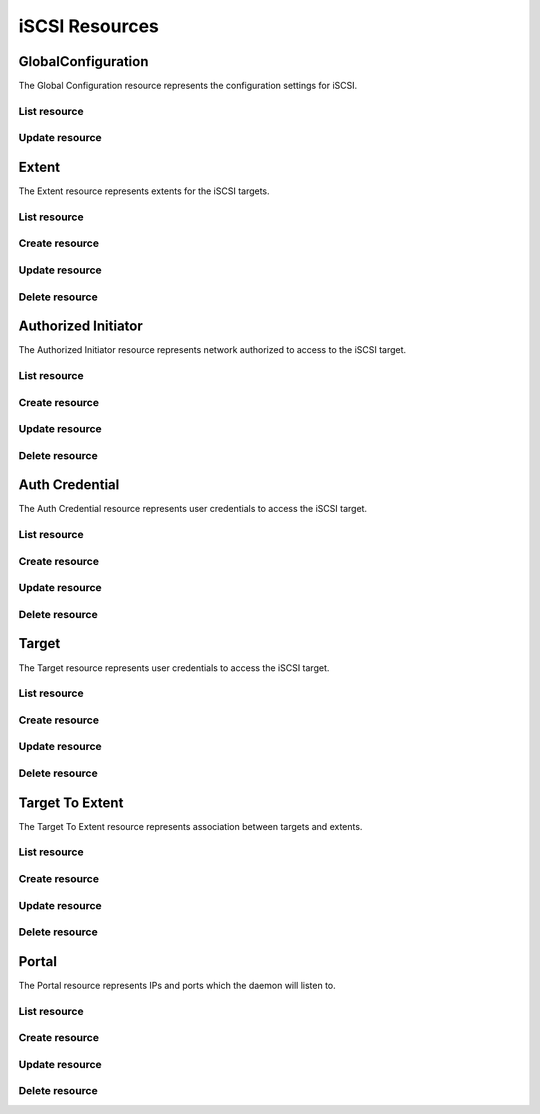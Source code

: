 ===============
iSCSI Resources
===============


GlobalConfiguration
-------------------

The Global Configuration resource represents the configuration settings for
iSCSI.

List resource
+++++++++++++

.. http:get:: /api/v1.0/services/iscsi/globalconfiguration/

   Returns the iSCSI Global Configuration settings dictionary.

   **Example request**:

   .. sourcecode:: http

      GET /api/v1.0/services/iscsi/globalconfiguration/ HTTP/1.1
      Content-Type: application/json

   **Example response**:

   .. sourcecode:: http

      HTTP/1.1 200 OK
      Vary: Accept
      Content-Type: application/json

        {
                "iscsi_discoveryauthmethod": "None",
                "iscsi_basename": "iqn.2011-03.org.example.istgt",
                "iscsi_discoveryauthgroup": null,
                "id": 1
        }

   :resheader Content-Type: content type of the response
   :statuscode 200: no error


Update resource
+++++++++++++++

.. http:put:: /api/v1.0/services/iscsi/globalconfiguration/

   Update Global Configuration.

   **Example request**:

   .. sourcecode:: http

      PUT /api/v1.0/services/iscsi/globalconfiguration/ HTTP/1.1
      Content-Type: application/json

        {
                "iscsi_maxconnect": 16
        }

   **Example response**:

   .. sourcecode:: http

      HTTP/1.1 200 OK
      Vary: Accept
      Content-Type: application/json

        {
                "iscsi_discoveryauthmethod": "None",
                "iscsi_basename": "iqn.2011-03.org.example.istgt",
                "iscsi_discoveryauthgroup": null,
                "id": 1
        }

   :json string iscsi_basename: base name (e.g. iqn.2007-09.jp.ne.peach.istgt, see RFC 3720 and 3721 for details)
   :json string iscsi_discoveryauthmethod: None, Auto, CHAP, CHAP Mutual
   :json string iscsi_discoveryauthgroup: id of auth group
   :reqheader Content-Type: the request content type
   :resheader Content-Type: the response content type
   :statuscode 202: no error



Extent
----------

The Extent resource represents extents for the iSCSI targets.

List resource
+++++++++++++

.. http:get:: /api/v1.0/services/iscsi/extent/

   Returns a list of all extents.

   **Example request**:

   .. sourcecode:: http

      GET /api/v1.0/services/iscsi/extent/ HTTP/1.1
      Content-Type: application/json

   **Example response**:

   .. sourcecode:: http

      HTTP/1.1 200 OK
      Vary: Accept
      Content-Type: application/json

      [
        {
                "iscsi_target_extent_comment": "",
                "iscsi_target_extent_type": "File",
                "iscsi_target_extent_name": "extent",
                "iscsi_target_extent_filesize": "10MB",
                "id": 1,
                "iscsi_target_extent_path": "/mnt/tank/iscsi"
        }
      ]

   :query offset: offset number. default is 0
   :query limit: limit number. default is 30
   :resheader Content-Type: content type of the response
   :statuscode 200: no error


Create resource
+++++++++++++++

.. http:post:: /api/v1.0/services/iscsi/extent/

   Creates a new extent and returns the new extent object.

   **Example request**:

   .. sourcecode:: http

      POST /api/v1.0/services/iscsi/extent/ HTTP/1.1
      Content-Type: application/json

        {
                "iscsi_target_extent_type": "File",
                "iscsi_target_extent_name": "extent",
                "iscsi_target_extent_filesize": "10MB",
                "iscsi_target_extent_path": "/mnt/tank/iscsi"
        }

   **Example response**:

   .. sourcecode:: http

      HTTP/1.1 201 Created
      Vary: Accept
      Content-Type: application/json

        {
                "iscsi_target_extent_comment": "",
                "iscsi_target_extent_type": "File",
                "iscsi_target_extent_name": "extent",
                "iscsi_target_extent_filesize": "10MB",
                "id": 1,
                "iscsi_target_extent_path": "/mnt/tank/iscsi"
        }

   :json string iscsi_target_extent_name: identifier of the extent
   :json string iscsi_target_extent_type: File, Device, ZFS Volume
   :json string iscsi_target_extent_path: path to the extent
   :json string iscsi_target_extent_filesize: size of extent, 0 means auto, a raw number is bytes, or suffix with KB, MB, TB for convenience
   :json string iscsi_target_extent_comment: user description
   :reqheader Content-Type: the request content type
   :resheader Content-Type: the response content type
   :statuscode 201: no error


Update resource
+++++++++++++++

.. http:put:: /api/v1.0/services/iscsi/extent/(int:id)/

   Update extent `id`.

   **Example request**:

   .. sourcecode:: http

      PUT /api/v1.0/services/iscsi/extent/1/ HTTP/1.1
      Content-Type: application/json

        {
                "iscsi_target_extent_filesize": "20MB"
        }

   **Example response**:

   .. sourcecode:: http

      HTTP/1.1 200 OK
      Vary: Accept
      Content-Type: application/json

        {
                "iscsi_target_extent_comment": "",
                "iscsi_target_extent_type": "File",
                "iscsi_target_extent_name": "extent",
                "iscsi_target_extent_filesize": "20MB",
                "id": 1,
                "iscsi_target_extent_path": "/mnt/tank/iscsi"
        }

   :json string iscsi_target_extent_name: identifier of the extent
   :json string iscsi_target_extent_type: File, Device, ZFS Volume
   :json string iscsi_target_extent_path: path to the extent
   :json string iscsi_target_extent_filesize: size of extent, 0 means auto, a raw number is bytes, or suffix with KB, MB, TB for convenience
   :json string iscsi_target_extent_comment: user description
   :reqheader Content-Type: the request content type
   :resheader Content-Type: the response content type
   :statuscode 202: no error


Delete resource
+++++++++++++++

.. http:delete:: /api/v1.0/services/iscsi/extent/(int:id)/

   Delete extent `id`.

   **Example request**:

   .. sourcecode:: http

      DELETE /api/v1.0/services/iscsi/extent/1/ HTTP/1.1
      Content-Type: application/json

   **Example response**:

   .. sourcecode:: http

      HTTP/1.1 204 No Response
      Vary: Accept
      Content-Type: application/json

   :statuscode 204: no error


Authorized Initiator
--------------------

The Authorized Initiator resource represents network authorized to access to the iSCSI target.

List resource
+++++++++++++

.. http:get:: /api/v1.0/services/iscsi/authorizedinitiator/

   Returns a list of all authorized initiators.

   **Example request**:

   .. sourcecode:: http

      GET /api/v1.0/services/iscsi/authorizedinitiator/ HTTP/1.1
      Content-Type: application/json

   **Example response**:

   .. sourcecode:: http

      HTTP/1.1 200 OK
      Vary: Accept
      Content-Type: application/json

      [
        {
                "iscsi_target_initiator_initiators": "ALL",
                "iscsi_target_initiator_comment": "",
                "iscsi_target_initiator_auth_network": "ALL",
                "id": 1,
                "iscsi_target_initiator_tag": 1
        }
      ]

   :query offset: offset number. default is 0
   :query limit: limit number. default is 30
   :resheader Content-Type: content type of the response
   :statuscode 200: no error


Create resource
+++++++++++++++

.. http:post:: /api/v1.0/services/iscsi/authorizedinitiator/

   Creates a new authorized initiator and returns the new object.

   **Example request**:

   .. sourcecode:: http

      POST /api/v1.0/services/iscsi/authorizedinitiator/ HTTP/1.1
      Content-Type: application/json

        {
                "iscsi_target_initiator_initiators": "ALL",
                "iscsi_target_initiator_auth_network": "ALL",
        }

   **Example response**:

   .. sourcecode:: http

      HTTP/1.1 201 Created
      Vary: Accept
      Content-Type: application/json

        {
                "iscsi_target_initiator_initiators": "ALL",
                "iscsi_target_initiator_comment": "",
                "iscsi_target_initiator_auth_network": "ALL",
                "id": 1,
                "iscsi_target_initiator_tag": 1
        }

   :json string iscsi_target_initiator_initiators: initiator authorized to access to the iSCSI target
   :json string iscsi_target_initiator_auth_network: network authorized to access to the iSCSI target, it takes IP or CIDR addresses or "ALL" for any IPs
   :json string scsi_target_initiator_comment: description for your reference
   :reqheader Content-Type: the request content type
   :resheader Content-Type: the response content type
   :statuscode 201: no error


Update resource
+++++++++++++++

.. http:put:: /api/v1.0/services/iscsi/authorizedinitiator/(int:id)/

   Update authorized initiator `id`.

   **Example request**:

   .. sourcecode:: http

      PUT /api/v1.0/services/iscsi/authorizedinitiator/1/ HTTP/1.1
      Content-Type: application/json

        {
                "iscsi_target_initiator_auth_network": "192.168.3.0/24"
        }

   **Example response**:

   .. sourcecode:: http

      HTTP/1.1 200 OK
      Vary: Accept
      Content-Type: application/json

        {
                "iscsi_target_initiator_initiators": "ALL",
                "iscsi_target_initiator_comment": "",
                "iscsi_target_initiator_auth_network": "192.168.3.0/24",
                "id": 1,
                "iscsi_target_initiator_tag": 1
        }

   :json string iscsi_target_initiator_initiators: initiator authorized to access to the iSCSI target
   :json string iscsi_target_initiator_auth_network: network authorized to access to the iSCSI target, it takes IP or CIDR addresses or "ALL" for any IPs
   :json string scsi_target_initiator_comment: description for your reference
   :reqheader Content-Type: the request content type
   :resheader Content-Type: the response content type
   :statuscode 202: no error


Delete resource
+++++++++++++++

.. http:delete:: /api/v1.0/services/iscsi/authorizedinitiator/(int:id)/

   Delete authorized initiator `id`.

   **Example request**:

   .. sourcecode:: http

      DELETE /api/v1.0/services/iscsi/authorizedinitiator/1/ HTTP/1.1
      Content-Type: application/json

   **Example response**:

   .. sourcecode:: http

      HTTP/1.1 204 No Response
      Vary: Accept
      Content-Type: application/json

   :statuscode 204: no error


Auth Credential
--------------------

The Auth Credential resource represents user credentials to access the iSCSI target.

List resource
+++++++++++++

.. http:get:: /api/v1.0/services/iscsi/authcredential/

   Returns a list of all auth credentials.

   **Example request**:

   .. sourcecode:: http

      GET /api/v1.0/services/iscsi/authcredential/ HTTP/1.1
      Content-Type: application/json

   **Example response**:

   .. sourcecode:: http

      HTTP/1.1 200 OK
      Vary: Accept
      Content-Type: application/json

      [
        {
                "iscsi_target_auth_secret": "secret",
                "iscsi_target_auth_peeruser": "peeruser",
                "iscsi_target_auth_peersecret": "peersecret",
                "iscsi_target_auth_user": "user",
                "iscsi_target_auth_tag": 1,
                "id": 1
        }
      ]

   :query offset: offset number. default is 0
   :query limit: limit number. default is 30
   :resheader Content-Type: content type of the response
   :statuscode 200: no error


Create resource
+++++++++++++++

.. http:post:: /api/v1.0/services/iscsi/authcredential/

   Creates a new auth credential and returns the new object.

   **Example request**:

   .. sourcecode:: http

      POST /api/v1.0/services/iscsi/authcredential/ HTTP/1.1
      Content-Type: application/json

        {
                "iscsi_target_auth_secret": "secret",
                "iscsi_target_auth_peeruser": "peeruser",
                "iscsi_target_auth_peersecret": "peersecret",
                "iscsi_target_auth_user": "user",
                "iscsi_target_auth_tag": 1
        }

   **Example response**:

   .. sourcecode:: http

      HTTP/1.1 201 Created
      Vary: Accept
      Content-Type: application/json

        {
                "iscsi_target_auth_secret": "secret",
                "iscsi_target_auth_peeruser": "peeruser",
                "iscsi_target_auth_peersecret": "peersecret",
                "iscsi_target_auth_user": "user",
                "iscsi_target_auth_tag": 1,
                "id": 1
        }

   :json string iscsi_target_auth_tag: group id
   :json string iscsi_target_auth_user: target side user name
   :json string iscsi_target_auth_secret: target side secret
   :json string iscsi_target_auth_peeruser: initiator side user name
   :json string iscsi_target_auth_peersecret: initiator side secret
   :reqheader Content-Type: the request content type
   :resheader Content-Type: the response content type
   :statuscode 201: no error


Update resource
+++++++++++++++

.. http:put:: /api/v1.0/services/iscsi/authcredential/(int:id)/

   Update auth credential `id`.

   **Example request**:

   .. sourcecode:: http

      PUT /api/v1.0/services/iscsi/authcredential/1/ HTTP/1.1
      Content-Type: application/json

        {
                "iscsi_target_auth_peeruser": "myuser"
        }

   **Example response**:

   .. sourcecode:: http

      HTTP/1.1 200 OK
      Vary: Accept
      Content-Type: application/json

        {
                "iscsi_target_auth_secret": "secret",
                "iscsi_target_auth_peeruser": "myuser",
                "iscsi_target_auth_peersecret": "peersecret",
                "iscsi_target_auth_user": "user",
                "iscsi_target_auth_tag": 1,
                "id": 1
        }

   :json string iscsi_target_auth_tag: group id
   :json string iscsi_target_auth_user: target side user name
   :json string iscsi_target_auth_secret: target side secret
   :json string iscsi_target_auth_peeruser: initiator side user name
   :json string iscsi_target_auth_peersecret: initiator side secret
   :reqheader Content-Type: the request content type
   :resheader Content-Type: the response content type
   :statuscode 202: no error


Delete resource
+++++++++++++++

.. http:delete:: /api/v1.0/services/iscsi/authcredential/(int:id)/

   Delete auth credential `id`.

   **Example request**:

   .. sourcecode:: http

      DELETE /api/v1.0/services/iscsi/authcredential/1/ HTTP/1.1
      Content-Type: application/json

   **Example response**:

   .. sourcecode:: http

      HTTP/1.1 204 No Response
      Vary: Accept
      Content-Type: application/json

   :statuscode 204: no error


Target
--------------------

The Target resource represents user credentials to access the iSCSI target.

List resource
+++++++++++++

.. http:get:: /api/v1.0/services/iscsi/target/

   Returns a list of all targets.

   **Example request**:

   .. sourcecode:: http

      GET /api/v1.0/services/iscsi/target/ HTTP/1.1
      Content-Type: application/json

   **Example response**:

   .. sourcecode:: http

      HTTP/1.1 200 OK
      Vary: Accept
      Content-Type: application/json

      [
        {
                "iscsi_target_logical_blocksize": 512,
                "iscsi_target_portalgroup": 1,
                "iscsi_target_initialdigest": "Auto",
                "iscsi_target_name": "target",
                "iscsi_target_initiatorgroup": 1,
                "iscsi_target_alias": null,
                "iscsi_target_type": "Disk",
                "iscsi_target_authgroup": null,
                "iscsi_target_authtype": "Auto",
                "iscsi_target_serial": "10000001",
                "iscsi_target_flags": "rw",
                "id": 1
        }
      ]

   :query offset: offset number. default is 0
   :query limit: limit number. default is 30
   :resheader Content-Type: content type of the response
   :statuscode 200: no error


Create resource
+++++++++++++++

.. http:post:: /api/v1.0/services/iscsi/target/

   Creates a new target and returns the new object.

   **Example request**:

   .. sourcecode:: http

      POST /api/v1.0/services/iscsi/target/ HTTP/1.1
      Content-Type: application/json

        {
                "iscsi_target_name": "target",
                "iscsi_target_portalgroup": 1,
                "iscsi_target_initiatorgroup": 1
        }

   **Example response**:

   .. sourcecode:: http

      HTTP/1.1 201 Created
      Vary: Accept
      Content-Type: application/json

        {
                "iscsi_target_logical_blocksize": 512,
                "iscsi_target_portalgroup": 1,
                "iscsi_target_initialdigest": "Auto",
                "iscsi_target_name": "target",
                "iscsi_target_initiatorgroup": 1,
                "iscsi_target_alias": null,
                "iscsi_target_type": "Disk",
                "iscsi_target_authgroup": null,
                "iscsi_target_authtype": "Auto",
                "iscsi_target_serial": "10000001",
                "iscsi_target_flags": "rw",
                "id": 1
        }

   :json string iscsi_target_name: Base Name will be appended automatically when starting without "iqn.".
   :json string iscsi_target_alias: optional user-friendly string of the target
   :json string iscsi_target_serial: serial number for the logical unit
   :json string iscsi_target_flags: rw, ro
   :json integer iscsi_target_portalgroup: id of a portal (from /services/iscsi/portal/ resource)
   :json integer iscsi_target_initiatorgroup: id of an initiator (from /services/iscsi/authorizedinitiator/ resource)
   :json string iscsi_target_authtype: None, Auto, CHAP, CHAP Mutual
   :json integer iscsi_target_authgroup: Authentication Group ID
   :json string iscsi_target_initialdigest: the method can be accepted by the target. Auto means both none and authentication
   :json integer iscsi_target_logical_blocksize: yYou may specify logical block length (512 by default)
   :reqheader Content-Type: the request content type
   :resheader Content-Type: the response content type
   :statuscode 201: no error


Update resource
+++++++++++++++

.. http:put:: /api/v1.0/services/iscsi/target/(int:id)/

   Update target `id`.

   **Example request**:

   .. sourcecode:: http

      PUT /api/v1.0/services/iscsi/target/1/ HTTP/1.1
      Content-Type: application/json

        {
                "iscsi_target_alias": "test"
        }

   **Example response**:

   .. sourcecode:: http

      HTTP/1.1 200 OK
      Vary: Accept
      Content-Type: application/json

        {
                "iscsi_target_logical_blocksize": 512,
                "iscsi_target_portalgroup": 1,
                "iscsi_target_initialdigest": "Auto",
                "iscsi_target_name": "target",
                "iscsi_target_initiatorgroup": 1,
                "iscsi_target_alias": "test",
                "iscsi_target_type": "Disk",
                "iscsi_target_authgroup": null,
                "iscsi_target_authtype": "Auto",
                "iscsi_target_serial": "10000001",
                "iscsi_target_flags": "rw",
                "id": 1
        }

   :json string iscsi_target_name: Base Name will be appended automatically when starting without "iqn.".
   :json string iscsi_target_alias: optional user-friendly string of the target
   :json string iscsi_target_serial: serial number for the logical unit
   :json string iscsi_target_flags: rw, ro
   :json integer iscsi_target_portalgroup: id of a portal (from /services/iscsi/portal/ resource)
   :json integer iscsi_target_initiatorgroup: id of an initiator (from /services/iscsi/authorizedinitiator/ resource)
   :json string iscsi_target_authtype: None, Auto, CHAP, CHAP Mutual
   :json integer iscsi_target_authgroup: Authentication Group ID
   :json string iscsi_target_initialdigest: the method can be accepted by the target. Auto means both none and authentication
   :json integer iscsi_target_logical_blocksize: yYou may specify logical block length (512 by default)
   :reqheader Content-Type: the request content type
   :resheader Content-Type: the response content type
   :statuscode 202: no error


Delete resource
+++++++++++++++

.. http:delete:: /api/v1.0/services/iscsi/target/(int:id)/

   Delete target `id`.

   **Example request**:

   .. sourcecode:: http

      DELETE /api/v1.0/services/iscsi/target/1/ HTTP/1.1
      Content-Type: application/json

   **Example response**:

   .. sourcecode:: http

      HTTP/1.1 204 No Response
      Vary: Accept
      Content-Type: application/json

   :statuscode 204: no error


Target To Extent
--------------------

The Target To Extent resource represents association between targets and extents.

List resource
+++++++++++++

.. http:get:: /api/v1.0/services/iscsi/targettoextent/

   Returns a list of all target to extent.

   **Example request**:

   .. sourcecode:: http

      GET /api/v1.0/services/iscsi/targettoextent/ HTTP/1.1
      Content-Type: application/json

   **Example response**:

   .. sourcecode:: http

      HTTP/1.1 200 OK
      Vary: Accept
      Content-Type: application/json

      [
        {
        }
      ]

   :query offset: offset number. default is 0
   :query limit: limit number. default is 30
   :resheader Content-Type: content type of the response
   :statuscode 200: no error


Create resource
+++++++++++++++

.. http:post:: /api/v1.0/services/iscsi/targettoextent/

   Creates a new target to extent and returns the new object.

   **Example request**:

   .. sourcecode:: http

      POST /api/v1.0/services/iscsi/targettoextent/ HTTP/1.1
      Content-Type: application/json

        {
                "iscsi_target": 1,
                "iscsi_extent": 1
                "iscsi_lunid": null,
        }

   **Example response**:

   .. sourcecode:: http

      HTTP/1.1 201 Created
      Vary: Accept
      Content-Type: application/json

        {
                "iscsi_target": 1,
                "iscsi_extent": 1,
                "iscsi_lunid": null,
                "id": 1
        }

   :json integer iscsi_target: id of the target object
   :json integer iscsi_extent: id of the extent object
   :json integer iscsi_lunid: id of the LUN
   :reqheader Content-Type: the request content type
   :resheader Content-Type: the response content type
   :statuscode 201: no error


Update resource
+++++++++++++++

.. http:put:: /api/v1.0/services/iscsi/targettoextent/(int:id)/

   Update target to extent `id`.

   **Example request**:

   .. sourcecode:: http

      PUT /api/v1.0/services/iscsi/targettoextent/1/ HTTP/1.1
      Content-Type: application/json

        {
                "iscsi_extent": 2
        }

   **Example response**:

   .. sourcecode:: http

      HTTP/1.1 200 OK
      Vary: Accept
      Content-Type: application/json

        {
                "iscsi_target": 1,
                "iscsi_extent": 2,
                "id": 1
        }

   :json integer iscsi_target: id of the target object
   :json integer iscsi_extent: id of the extent object
   :reqheader Content-Type: the request content type
   :resheader Content-Type: the response content type
   :statuscode 202: no error


Delete resource
+++++++++++++++

.. http:delete:: /api/v1.0/services/iscsi/targettoextent/(int:id)/

   Delete target to extent `id`.

   **Example request**:

   .. sourcecode:: http

      DELETE /api/v1.0/services/iscsi/targettoextent/1/ HTTP/1.1
      Content-Type: application/json

   **Example response**:

   .. sourcecode:: http

      HTTP/1.1 204 No Response
      Vary: Accept
      Content-Type: application/json

   :statuscode 204: no error


Portal
--------------------

The Portal resource represents IPs and ports which the daemon will listen to.

List resource
+++++++++++++

.. http:get:: /api/v1.0/services/iscsi/portal/

   Returns a list of all portals.

   **Example request**:

   .. sourcecode:: http

      GET /api/v1.0/services/iscsi/portal/ HTTP/1.1
      Content-Type: application/json

   **Example response**:

   .. sourcecode:: http

      HTTP/1.1 200 OK
      Vary: Accept
      Content-Type: application/json

      [
        {
                "iscsi_target_portal_tag": 1,
                "id": 1,
                "iscsi_target_portal_ips": [
                        "0.0.0.0:3260"
                ],
                "iscsi_target_portal_comment": ""
        }
      ]

   :query offset: offset number. default is 0
   :query limit: limit number. default is 30
   :resheader Content-Type: content type of the response
   :statuscode 200: no error


Create resource
+++++++++++++++

.. http:post:: /api/v1.0/services/iscsi/portal/

   Creates a new portal and returns the new object.

   **Example request**:

   .. sourcecode:: http

      POST /api/v1.0/services/iscsi/portal/ HTTP/1.1
      Content-Type: application/json

        {
                "iscsi_target_portal_ips": [
                        "0.0.0.0:3260"
                ]
        }

   **Example response**:

   .. sourcecode:: http

      HTTP/1.1 201 Created
      Vary: Accept
      Content-Type: application/json

        {
                "iscsi_target_portal_tag": 1,
                "id": 1,
                "iscsi_target_portal_ips": [
                        "0.0.0.0:3260"
                ],
                "iscsi_target_portal_comment": ""
        }

   :json string iscsi_target_portal_comment: user description
   :json list(string) iscsi_target_portal_ips: IP:PORT to listen to
   :reqheader Content-Type: the request content type
   :resheader Content-Type: the response content type
   :statuscode 201: no error


Update resource
+++++++++++++++

.. http:put:: /api/v1.0/services/iscsi/portal/(int:id)/

   Update portal `id`.

   **Example request**:

   .. sourcecode:: http

      PUT /api/v1.0/services/iscsi/portal/1/ HTTP/1.1
      Content-Type: application/json

        {
                "iscsi_target_portal_ips": [
                        "192.168.3.20:3260"
                ]
        }

   **Example response**:

   .. sourcecode:: http

      HTTP/1.1 200 OK
      Vary: Accept
      Content-Type: application/json

        {
                "iscsi_target_portal_tag": 1,
                "id": 1,
                "iscsi_target_portal_ips": [
                        "192.168.3.20:3260"
                ],
                "iscsi_target_portal_comment": ""
        }

   :json string iscsi_target_portal_comment: user description
   :json list(string) iscsi_target_portal_ips: IP:PORT to listen to
   :reqheader Content-Type: the request content type
   :resheader Content-Type: the response content type
   :statuscode 202: no error


Delete resource
+++++++++++++++

.. http:delete:: /api/v1.0/services/iscsi/portal/(int:id)/

   Delete portal `id`.

   **Example request**:

   .. sourcecode:: http

      DELETE /api/v1.0/services/iscsi/portal/1/ HTTP/1.1
      Content-Type: application/json

   **Example response**:

   .. sourcecode:: http

      HTTP/1.1 204 No Response
      Vary: Accept
      Content-Type: application/json

   :statuscode 204: no error
